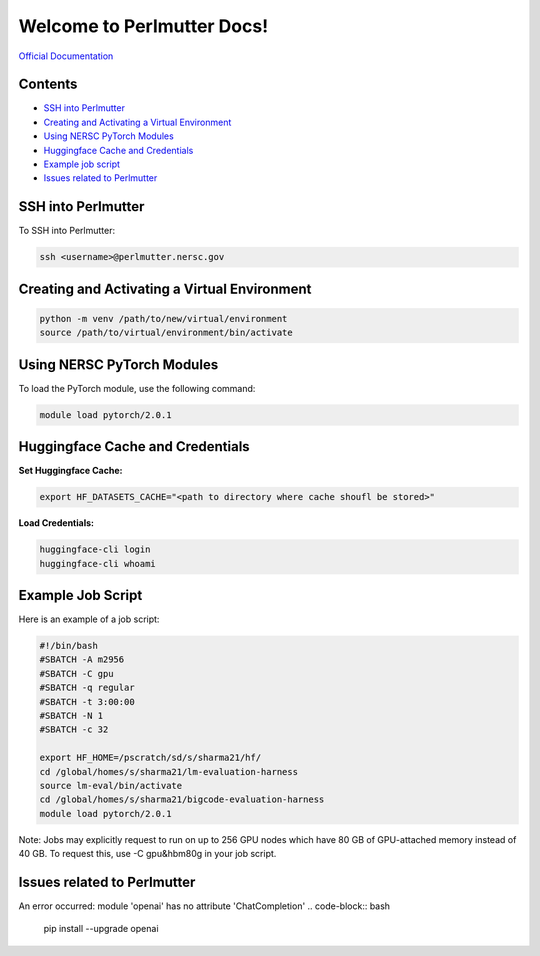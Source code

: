 Welcome to Perlmutter Docs!
===========================

`Official Documentation <https://docs.nersc.gov/>`_

Contents
--------

- `SSH into Perlmutter`_
- `Creating and Activating a Virtual Environment`_
- `Using NERSC PyTorch Modules`_
- `Huggingface Cache and Credentials`_
- `Example job script`_
- `Issues related to Perlmutter`_

SSH into Perlmutter
-------------------

To SSH into Perlmutter:

.. code-block:: bash

   ssh <username>@perlmutter.nersc.gov

Creating and Activating a Virtual Environment
--------------------------------------------

.. code-block:: bash

   python -m venv /path/to/new/virtual/environment
   source /path/to/virtual/environment/bin/activate

Using NERSC PyTorch Modules
---------------------------

To load the PyTorch module, use the following command:

.. code-block:: bash

   module load pytorch/2.0.1

Huggingface Cache and Credentials
---------------------------------

**Set Huggingface Cache:**

.. code-block:: bash

   export HF_DATASETS_CACHE="<path to directory where cache shoufl be stored>"

**Load Credentials:**

.. code-block:: bash

   huggingface-cli login
   huggingface-cli whoami

Example Job Script
-----------------

Here is an example of a job script:

.. code-block:: bash

   #!/bin/bash
   #SBATCH -A m2956
   #SBATCH -C gpu
   #SBATCH -q regular
   #SBATCH -t 3:00:00
   #SBATCH -N 1
   #SBATCH -c 32

   export HF_HOME=/pscratch/sd/s/sharma21/hf/
   cd /global/homes/s/sharma21/lm-evaluation-harness
   source lm-eval/bin/activate
   cd /global/homes/s/sharma21/bigcode-evaluation-harness
   module load pytorch/2.0.1

Note: Jobs may explicitly request to run on up to 256 GPU nodes which have 80 GB of GPU-attached memory instead of 40 GB. To request this, use -C gpu&hbm80g in your job script.

Issues related to Perlmutter
----------------------------

An error occurred: module 'openai' has no attribute 'ChatCompletion'
.. code-block:: bash

   pip install --upgrade openai
